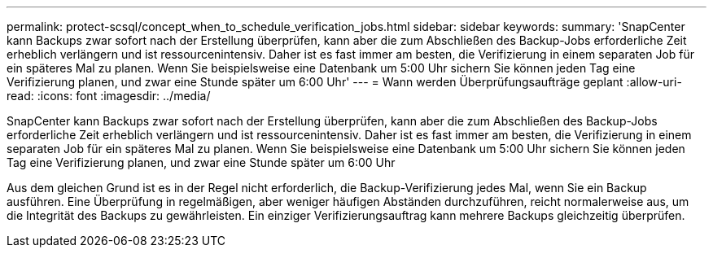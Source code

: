 ---
permalink: protect-scsql/concept_when_to_schedule_verification_jobs.html 
sidebar: sidebar 
keywords:  
summary: 'SnapCenter kann Backups zwar sofort nach der Erstellung überprüfen, kann aber die zum Abschließen des Backup-Jobs erforderliche Zeit erheblich verlängern und ist ressourcenintensiv. Daher ist es fast immer am besten, die Verifizierung in einem separaten Job für ein späteres Mal zu planen. Wenn Sie beispielsweise eine Datenbank um 5:00 Uhr sichern Sie können jeden Tag eine Verifizierung planen, und zwar eine Stunde später um 6:00 Uhr' 
---
= Wann werden Überprüfungsaufträge geplant
:allow-uri-read: 
:icons: font
:imagesdir: ../media/


[role="lead"]
SnapCenter kann Backups zwar sofort nach der Erstellung überprüfen, kann aber die zum Abschließen des Backup-Jobs erforderliche Zeit erheblich verlängern und ist ressourcenintensiv. Daher ist es fast immer am besten, die Verifizierung in einem separaten Job für ein späteres Mal zu planen. Wenn Sie beispielsweise eine Datenbank um 5:00 Uhr sichern Sie können jeden Tag eine Verifizierung planen, und zwar eine Stunde später um 6:00 Uhr

Aus dem gleichen Grund ist es in der Regel nicht erforderlich, die Backup-Verifizierung jedes Mal, wenn Sie ein Backup ausführen. Eine Überprüfung in regelmäßigen, aber weniger häufigen Abständen durchzuführen, reicht normalerweise aus, um die Integrität des Backups zu gewährleisten. Ein einziger Verifizierungsauftrag kann mehrere Backups gleichzeitig überprüfen.
